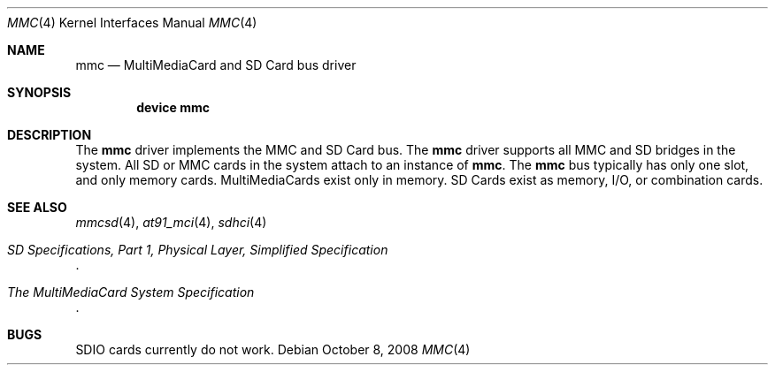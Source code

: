.\"
.\" Copyright (c) 2007 M. Warner Losh
.\" All rights reserved.
.\"
.\" Redistribution and use in source and binary forms, with or without
.\" modification, are permitted provided that the following conditions
.\" are met:
.\" 1. Redistributions of source code must retain the above copyright
.\"    notice, this list of conditions and the following disclaimer.
.\" 2. The name of the author may not be used to endorse or promote products
.\"    derived from this software without specific prior written permission.
.\"
.\" THIS SOFTWARE IS PROVIDED BY THE AUTHOR AND CONTRIBUTORS ``AS IS'' AND
.\" ANY EXPRESS OR IMPLIED WARRANTIES, INCLUDING, BUT NOT LIMITED TO, THE
.\" IMPLIED WARRANTIES OF MERCHANTABILITY AND FITNESS FOR A PARTICULAR PURPOSE
.\" ARE DISCLAIMED.  IN NO EVENT SHALL THE AUTHOR OR CONTRIBUTORS BE LIABLE
.\" FOR ANY DIRECT, INDIRECT, INCIDENTAL, SPECIAL, EXEMPLARY, OR CONSEQUENTIAL
.\" DAMAGES (INCLUDING, BUT NOT LIMITED TO, PROCUREMENT OF SUBSTITUTE GOODS
.\" OR SERVICES; LOSS OF USE, DATA, OR PROFITS; OR BUSINESS INTERRUPTION)
.\" HOWEVER CAUSED AND ON ANY THEORY OF LIABILITY, WHETHER IN CONTRACT, STRICT
.\" LIABILITY, OR TORT (INCLUDING NEGLIGENCE OR OTHERWISE) ARISING IN ANY WAY
.\" OUT OF THE USE OF THIS SOFTWARE, EVEN IF ADVISED OF THE POSSIBILITY OF
.\" SUCH DAMAGE.
.\"
.\" $FreeBSD: projects/armv6/share/man/man4/mmc.4 234858 2012-05-01 04:01:22Z gonzo $
.\"
.Dd October 8, 2008
.Dt MMC 4
.Os
.Sh NAME
.Nm mmc
.Nd MultiMediaCard and SD Card bus driver
.Sh SYNOPSIS
.Cd device mmc
.Sh DESCRIPTION
The
.Nm
driver implements the MMC and SD Card bus.
The
.Nm
driver supports all MMC and SD bridges in the system.
All SD or MMC cards in the system attach to an instance of
.Nm .
The
.Nm
bus typically has only one slot, and only memory cards.
MultiMediaCards exist only in memory.
SD Cards exist as memory, I/O, or combination cards.
.Sh SEE ALSO
.Xr mmcsd 4 ,
.Xr at91_mci 4 ,
.Xr sdhci 4
.Rs
.%T "SD Specifications, Part 1, Physical Layer, Simplified Specification"
.Re
.Rs
.%T "The MultiMediaCard System Specification"
.Re
.Sh BUGS
SDIO cards currently do not work.
